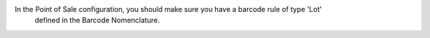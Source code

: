 In the Point of Sale configuration, you should make sure you have a barcode rule of type 'Lot'
 defined in the Barcode Nomenclature.
